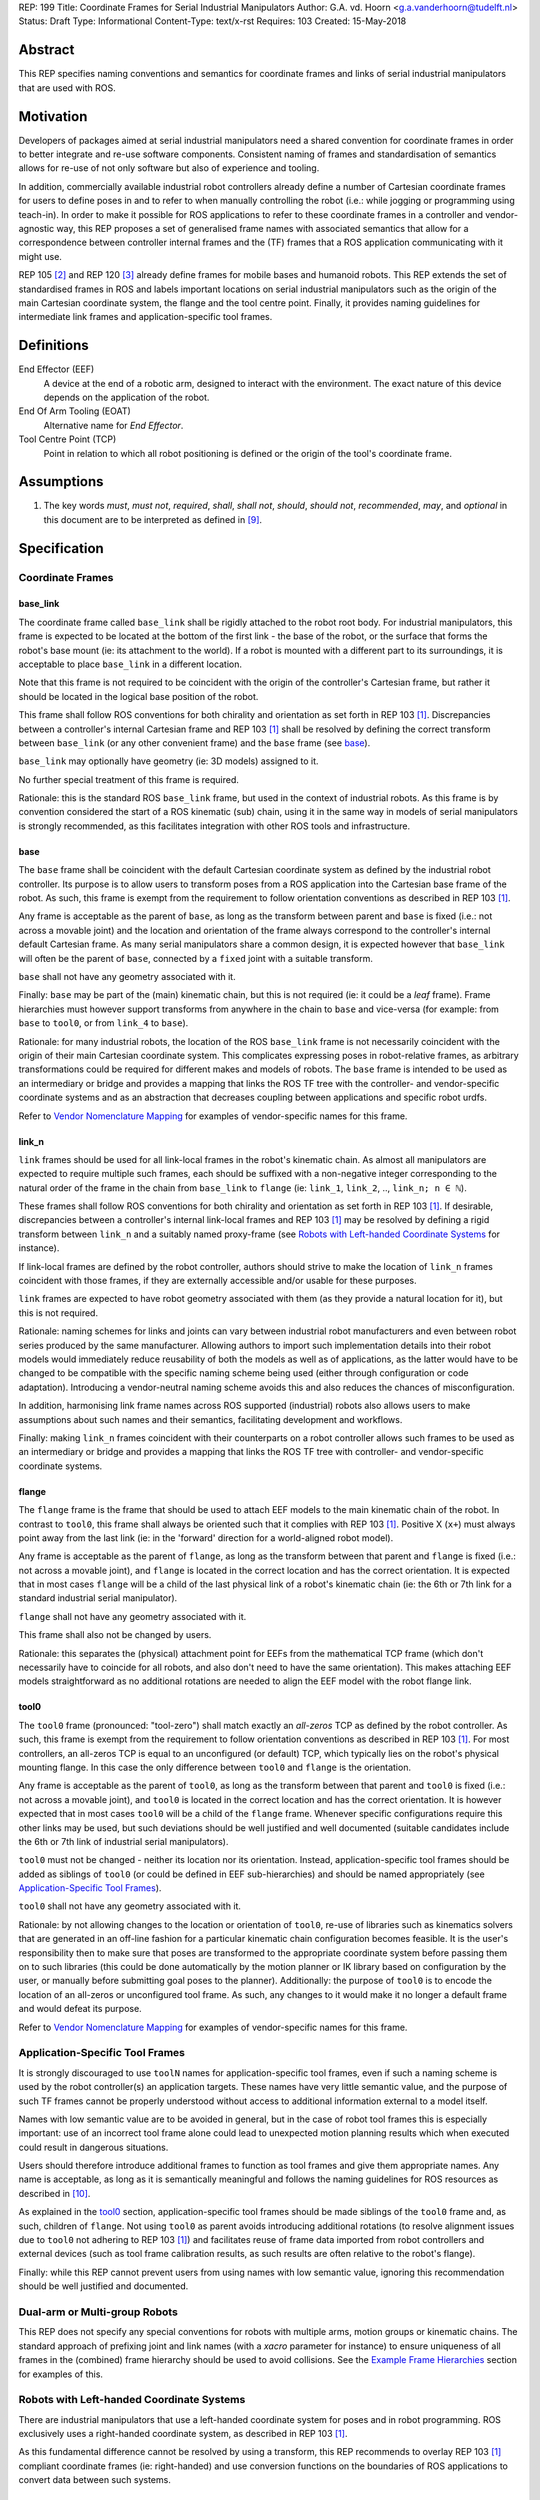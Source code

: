 REP: 199
Title: Coordinate Frames for Serial Industrial Manipulators
Author: G.A. vd. Hoorn <g.a.vanderhoorn@tudelft.nl>
Status: Draft
Type: Informational
Content-Type: text/x-rst
Requires: 103
Created: 15-May-2018


Abstract
========

This REP specifies naming conventions and semantics for coordinate frames and links of serial industrial manipulators that are used with ROS.


Motivation
==========

Developers of packages aimed at serial industrial manipulators need a shared convention for coordinate frames in order to better integrate and re-use software components.
Consistent naming of frames and standardisation of semantics allows for re-use of not only software but also of experience and tooling.

In addition, commercially available industrial robot controllers already define a number of Cartesian coordinate frames for users to define poses in and to refer to when manually controlling the robot (i.e.: while jogging or programming using teach-in).
In order to make it possible for ROS applications to refer to these coordinate frames in a controller and vendor-agnostic way, this REP proposes a set of generalised frame names with associated semantics that allow for a correspondence between controller internal frames and the (TF) frames that a ROS application communicating with it might use.

REP 105 [#REP105]_ and REP 120 [#REP120]_ already define frames for mobile bases and humanoid robots.
This REP extends the set of standardised frames in ROS and labels important locations on serial industrial manipulators such as the origin of the main Cartesian coordinate system, the flange and the tool centre point.
Finally, it provides naming guidelines for intermediate link frames and application-specific tool frames.


Definitions
===========

End Effector (EEF)
    A device at the end of a robotic arm, designed to interact with the environment.
    The exact nature of this device depends on the application of the robot.
End Of Arm Tooling (EOAT)
    Alternative name for *End Effector*.
Tool Centre Point (TCP)
    Point in relation to which all robot positioning is defined or the origin of the tool's coordinate frame.


Assumptions
===========

#. The key words *must*, *must not*, *required*, *shall*, *shall not*, *should*, *should not*, *recommended*, *may*, and *optional* in this document are to be interpreted as defined in [#RFC2119]_.


Specification
=============

Coordinate Frames
-----------------

base_link
'''''''''

The coordinate frame called ``base_link`` shall be rigidly attached to the robot root body.
For industrial manipulators, this frame is expected to be located at the bottom of the first link - the base of the robot, or the surface that forms the robot's base mount (ie: its attachment to the world).
If a robot is mounted with a different part to its surroundings, it is acceptable to place ``base_link`` in a different location.

Note that this frame is not required to be coincident with the origin of the controller's Cartesian frame, but rather it should be located in the logical base position of the robot.

This frame shall follow ROS conventions for both chirality and orientation as set forth in REP 103 [#REP103]_.
Discrepancies between a controller's internal Cartesian frame and REP 103 [#REP103]_ shall be resolved by defining the correct transform between ``base_link`` (or any other convenient frame) and the ``base`` frame (see `base`_).

``base_link`` may optionally have geometry (ie: 3D models) assigned to it.

No further special treatment of this frame is required.

Rationale: this is the standard ROS ``base_link`` frame, but used in the context of industrial robots.
As this frame is by convention considered the start of a ROS kinematic (sub) chain, using it in the same way in models of serial manipulators is strongly recommended, as this facilitates integration with other ROS tools and infrastructure.


base
''''

The ``base`` frame shall be coincident with the default Cartesian coordinate system as defined by the industrial robot controller.
Its purpose is to allow users to transform poses from a ROS application into the Cartesian base frame of the robot.
As such, this frame is exempt from the requirement to follow orientation conventions as described in REP 103 [#REP103]_.

Any frame is acceptable as the parent of ``base``, as long as the transform between parent and ``base`` is fixed (i.e.: not across a movable joint) and the location and orientation of the frame always correspond to the controller's internal default Cartesian frame.
As many serial manipulators share a common design, it is expected however that ``base_link`` will often be the parent of ``base``, connected by a ``fixed`` joint with a suitable transform.

``base`` shall not have any geometry associated with it.

Finally: ``base`` may be part of the (main) kinematic chain, but this is not required (ie: it could be a *leaf* frame).
Frame hierarchies must however support transforms from anywhere in the chain to ``base`` and vice-versa (for example: from ``base`` to ``tool0``, or from ``link_4`` to ``base``).

Rationale: for many industrial robots, the location of the ROS ``base_link`` frame is not necessarily coincident with the origin of their main Cartesian coordinate system.
This complicates expressing poses in robot-relative frames, as arbitrary transformations could be required for different makes and models of robots.
The ``base`` frame is intended to be used as an intermediary or bridge and provides a mapping that links the ROS TF tree with the controller- and vendor-specific coordinate systems and as an abstraction that decreases coupling between applications and specific robot urdfs.

Refer to `Vendor Nomenclature Mapping`_ for examples of vendor-specific names for this frame.


link_n
''''''

``link`` frames should be used for all link-local frames in the robot's kinematic chain.
As almost all manipulators are expected to require multiple such frames, each should be suffixed with a non-negative integer corresponding to the natural order of the frame in the chain from ``base_link`` to ``flange`` (ie: ``link_1``, ``link_2``, .., ``link_n; n ∈ ℕ``).

These frames shall follow ROS conventions for both chirality and orientation as set forth in REP 103 [#REP103]_.
If desirable, discrepancies between a controller's internal link-local frames and REP 103 [#REP103]_ may be resolved by defining a rigid transform between ``link_n`` and a suitably named proxy-frame (see `Robots with Left-handed Coordinate Systems`_ for instance).

If link-local frames are defined by the robot controller, authors should strive to make the location of ``link_n`` frames coincident with those frames, if they are externally accessible and/or usable for these purposes.

``link`` frames are expected to have robot geometry associated with them (as they provide a natural location for it), but this is not required.

Rationale: naming schemes for links and joints can vary between industrial robot manufacturers and even between robot series produced by the same manufacturer.
Allowing authors to import such implementation details into their robot models would immediately reduce reusability of both the models as well as of applications, as the latter would have to be changed to be compatible with the specific naming scheme being used (either through configuration or code adaptation).
Introducing a vendor-neutral naming scheme avoids this and also reduces the chances of misconfiguration.

In addition, harmonising link frame names across ROS supported (industrial) robots also allows users to make assumptions about such names and their semantics, facilitating development and workflows.

Finally: making ``link_n`` frames coincident with their counterparts on a robot controller allows such frames to be used as an intermediary or bridge and provides a mapping that links the ROS TF tree with controller- and vendor-specific coordinate systems.


flange
''''''

The ``flange`` frame is the frame that should be used to attach EEF models to the main kinematic chain of the robot.
In contrast to ``tool0``, this frame shall always be oriented such that it complies with REP 103 [#REP103]_.
Positive X (``x+``) must always point away from the last link (ie: in the 'forward' direction for a world-aligned robot model).

Any frame is acceptable as the parent of ``flange``, as long as the transform between that parent and ``flange`` is fixed (i.e.: not across a movable joint), and ``flange`` is located in the correct location and has the correct orientation.
It is expected that in most cases ``flange`` will be a child of the last physical link of a robot's kinematic chain (ie: the 6th or 7th link for a standard industrial serial manipulator).

``flange`` shall not have any geometry associated with it.

This frame shall also not be changed by users.

Rationale: this separates the (physical) attachment point for EEFs from the mathematical TCP frame (which don't necessarily have to coincide for all robots, and also don't need to have the same orientation).
This makes attaching EEF models straightforward as no additional rotations are needed to align the EEF model with the robot flange link.


tool0
'''''

The ``tool0`` frame (pronounced: "tool-zero") shall match exactly an *all-zeros* TCP as defined by the robot controller.
As such, this frame is exempt from the requirement to follow orientation conventions as described in REP 103 [#REP103]_.
For most controllers, an all-zeros TCP is equal to an unconfigured (or default) TCP, which typically lies on the robot's physical mounting flange.
In this case the only difference between ``tool0`` and ``flange`` is the orientation.

Any frame is acceptable as the parent of ``tool0``, as long as the transform between that parent and ``tool0`` is fixed (i.e.: not across a movable joint), and ``tool0`` is located in the correct location and has the correct orientation.
It is however expected that in most cases ``tool0`` will be a child of the ``flange`` frame.
Whenever specific configurations require this other links may be used, but such deviations should be well justified and well documented (suitable candidates include the 6th or 7th link of industrial serial manipulators).

``tool0`` must not be changed - neither its location nor its orientation.
Instead, application-specific tool frames should be added as siblings of ``tool0`` (or could be defined in EEF sub-hierarchies) and should be named appropriately (see `Application-Specific Tool Frames`_).

``tool0`` shall not have any geometry associated with it.

Rationale: by not allowing changes to the location or orientation of ``tool0``, re-use of libraries such as kinematics solvers that are generated in an off-line fashion for a particular kinematic chain configuration becomes feasible.
It is the user's responsibility then to make sure that poses are transformed to the appropriate coordinate system before passing them on to such libraries (this could be done automatically by the motion planner or IK library based on configuration by the user, or manually before submitting goal poses to the planner).
Additionally: the purpose of ``tool0`` is to encode the location of an all-zeros or unconfigured tool frame.
As such, any changes to it would make it no longer a default frame and would defeat its purpose.

Refer to `Vendor Nomenclature Mapping`_ for examples of vendor-specific names for this frame.


Application-Specific Tool Frames
--------------------------------

It is strongly discouraged to use ``toolN`` names for application-specific tool frames, even if such a naming scheme is used by the robot controller(s) an application targets.
These names have very little semantic value, and the purpose of such TF frames cannot be properly understood without access to additional information external to a model itself.

Names with low semantic value are to be avoided in general, but in the case of robot tool frames this is especially important: use of an incorrect tool frame alone could lead to unexpected motion planning results which when executed could result in dangerous situations.

Users should therefore introduce additional frames to function as tool frames and give them appropriate names.
Any name is acceptable, as long as it is semantically meaningful and follows the naming guidelines for ROS resources as described in [#wiki_naming]_.

As explained in the `tool0`_ section, application-specific tool frames should be made siblings of the ``tool0`` frame and, as such, children of ``flange``.
Not using ``tool0`` as parent avoids introducing additional rotations (to resolve alignment issues due to ``tool0`` not adhering to REP 103 [#REP103]_) and facilitates reuse of frame data imported from robot controllers and external devices (such as tool frame calibration results, as such results are often relative to the robot's flange).

Finally: while this REP cannot prevent users from using names with low semantic value, ignoring this recommendation should be well justified and documented.


Dual-arm or Multi-group Robots
------------------------------

This REP does not specify any special conventions for robots with multiple arms, motion groups or kinematic chains.
The standard approach of prefixing joint and link names (with a `xacro` parameter for instance) to ensure uniqueness of all frames in the (combined) frame hierarchy should be used to avoid collisions.
See the `Example Frame Hierarchies`_ section for examples of this.


Robots with Left-handed Coordinate Systems
------------------------------------------

There are industrial manipulators that use a left-handed coordinate system for poses and in robot programming.
ROS exclusively uses a right-handed coordinate system, as described in REP 103 [#REP103]_.

As this fundamental difference cannot be resolved by using a transform, this REP recommends to overlay REP 103 [#REP103]_ compliant coordinate frames (ie: right-handed) and use conversion functions on the boundaries of ROS applications to convert data between such systems.


Frame Authorities
-----------------

The frames described in this REP will typically be part of the static description of robot models encoded in urdfs or xacros.
As such, the frame authority is expected to be an instance of ``robot_state_publisher``, but this is not required.
In cases where (complicated) kinematics preclude the use of standard nodes, a specialised node capable of publishing the necessary frames could be used.


Exceptions
----------

The scope of potential robotics software is too broad to require all ROS software to follow the guidelines of this REP.
However, choosing different conventions should be well justified, well documented, and is discouraged.


Example Frame Hierarchies
=========================

This section shows a number of example frame hierarchies representative of typical kinematic configurations in industrial robotics and related contexts.

Single manipulator
------------------

The following shows an example frame hierarchy for a single serial manipulator.
This particular example has ``base`` as a direct child of ``base_link``, the main kinematic chain starting with ``base_link`` and does not have any application-specific tool frame configured (ie: only has the default ``tool0`` frame)::

  base_link
  ├ base
  └ link_1
    └ ..
      └ link_N
        └ flange
          └ tool0

Single manipulator with EEF
---------------------------

The following shows an example frame hierarchy for a single serial manipulator with an EEF model attached to ``flange`` and one application-specific tool frame (``eef_tcp``)::

  base_link
  ├ base
  └ link_1
    └ ..
      └ link_N
        └ flange
          ├ tool0
          ├ eef_base_link
          │   └ ..
          │     └ eef_link_N
          └ eef_tcp

Note the '``eef_``' prefix on the links in the EEF sub-hierarchy to prevent name clashes with the main robot model.

Note also that ``eef_tcp`` is a child of ``flange`` and not of ``eef_base_link``.
This is in accordance with `Application-Specific Tool Frames`_, as the EEF's TCP (in this example) is the result of a three-point calibration which was performed relative to the flange of the robot.

Multi-group (asymmetric)
------------------------

An example frame hierarchy for a setup that consists of two groups, a 6 axis industrial manipulator and a 2 axis positioner (or turntable).

Both are placed in the same work cell and share a common ``world`` frame::

  world
  ├ ..
  ├ robot_base_link
  │ ├ robot_base
  │ └ robot_link_1
  │   └ ..
  │     └ robot_link_N
  │       └ robot_flange
  │         └ robot_tool0
  └ positioner_base_link
    ├ positioner_base
    └ positioner_link_1
      └ positioner_link_2
        └ positioner_flange
          └ positioner_tool0

Note the '``robot_``' and '``positioner_``' prefixes on all frames.

Multi-group (symmetric)
-----------------------

The following shows an example frame hierarchy for a dual-arm robot that consists of two identical manipulators that are mirrored around a shared base.
Each arm sub-hierarchy has been given a prefix corresponding to its relative position::

  base_link
  ├ base
  ├ left_base_link
  │ ├ left_base
  │ └ left_link_1
  │   └ ..
  │     └ left_link_N
  │       └ left_flange
  │         └ left_tool0
  └ right_base_link
    ├ right_base
    └ right_link_1
      └ ..
        └ right_link_N
          └ right_flange
            └ right_tool0

Note that ``base_link`` in this example is the root of the entire robot structure and should be used when integrating the robot into a larger assembly.


Vendor Nomenclature Mapping
===========================

This section shows a mapping between vendor-specific frame nomenclature and the frame names as defined by this REP.

Note that for most vendors, ``tool0`` corresponds to an *all-zeros* tool frame configuration as described in the `tool0`_ section.
The names listed here in the *Vendor Name* column refer to the generic names for frames as used in the documentation of the control systems of the respective vendors instead of specific configurations for those settings or variables.

+------------------+------------+---------------+
|                  | This REP   | Vendor Name   |
+==================+============+===============+
| ABB              | ``base``   | Base          |
| [#abb_opman]_    +------------+---------------+
|                  | ``tool0``  | TCP           |
+------------------+------------+---------------+
| Comau            | ``base``   | ``$BASE``     |
| [#comau_progg]_  +------------+---------------+
|                  | ``tool0``  | ``$TOOL``     |
+------------------+------------+---------------+
| Denso            | ``base``   | Base          |
| [#denso_pac]_    +------------+---------------+
|                  | ``tool0``  | Tool          |
+------------------+------------+---------------+
| Epson            | ``base``   | Robot         |
| [#epson_uguide]_ +------------+---------------+
|                  | ``tool0``  | TOOL 0        |
+------------------+------------+---------------+
| Fanuc            | ``base``   | WORLD         |
| [#fanuc_htool]_  +------------+---------------+
|                  | ``tool0``  | TOOL          |
+------------------+------------+---------------+
| Kawasaki         | ``base``   | Base          |
| [#kawa_opman]_   +------------+---------------+
|                  | ``tool0``  | Tool          |
+------------------+------------+---------------+
| KUKA             | ``base``   | ``$ROBROOT``  |
| [#kuka_kss]_     +------------+---------------+
|                  | ``tool0``  | ``$TOOL``     |
+------------------+------------+---------------+
| Mitsubishi       | ``base``   | Base          |
| [#mitsu_insman]_ +------------+---------------+
|                  | ``tool0``  | Tool          |
+------------------+------------+---------------+
| Staübli          | ``base``   | World         |
| [#staubli_val3]_ +------------+---------------+
|                  | ``tool0``  | tool          |
+------------------+------------+---------------+
| Universal        | ``base``   | Base          |
| Robots           +------------+---------------+
| [#ur_psman]_     | ``tool0``  | Tool          |
+------------------+------------+---------------+
| Yaskawa          | ``base``   | Robot         |
| Motoman          +------------+---------------+
| [#yask_fs100om]_ | ``tool0``  | Tool          |
+------------------+------------+---------------+


Compliance
==========

This REP depends on and is compliant with REP 103 [#REP103]_, except where stated otherwise.


References
==========

.. [#REP103] REP 103, Standard Units of Measure and Coordinate Conventions
   (http://www.ros.org/reps/rep-0103.html)

.. [#REP105] REP 105, Coordinate Frames for Mobile Platforms
   (http://www.ros.org/reps/rep-0105.html)

.. [#REP120] REP 120, Coordinate Frames for Humanoids Robots
   (http://www.ros.org/reps/rep-0120.html)

.. [#RFC2119] Key words for use in RFCs to Indicate Requirement Levels, on-line, retrieved 5 October 2015
   (https://tools.ietf.org/html/rfc2119)

.. [4] tool0: ROS-I vs industrial controllers
   (https://github.com/ros-industrial/ros_industrial_issues/issues/24)

.. [5] Fix for issues #49 and #95: ros-i compatible base and tool0 frames
   (https://github.com/ros-industrial/universal_robot/pull/200#issuecomment-102980913)

.. [6] Create a URDF for an Industrial Robot
   (http://wiki.ros.org/Industrial/Tutorials/Create%20a%20URDF%20for%20an%20Industrial%20Robot)

.. [7] Create a MoveIt Package for an Industrial Robot
   (http://wiki.ros.org/Industrial/Tutorials/Create_a_MoveIt_Pkg_for_an_Industrial_Robot)

.. [8] Working with ROS-Industrial Robot Support Packages
   (http://wiki.ros.org/Industrial/Tutorials/WorkingWithRosIndustrialRobotSupportPackages)

.. [#wiki_naming] Names, ROS wiki, on-line, retrieved 24 April 2016
   (http://wiki.ros.org/Names)

.. [#abb_opman] ABB Robotics, Operating Manual, RobotStudio, 5.14, 3HAC032104-001, Revision F
.. [#comau_progg] Comau Robotics Instruction Handbook, C5G Controller Unit, MOTION PROGRAMMING, System Software Rel. 1.10, CR00757608_en-04/2011.07
.. [#denso_pac] DENSO Robot, PAC Programmer's Manual, Program Design and Commands
.. [#epson_uguide] EPSON, RC+ 5.0, User's Guide, Project Management and Development, Ver.5.4, EM135S2513F
.. [#fanuc_htool] FANUC Robot Series, R-30iA, Handling Tool, Operator's Manual
.. [#kawa_opman] Kawasaki Heavy Industries, Ltd., Kawasaki Robot Controller, E Series, Operation Manual, 90203-1104DED
.. [#kuka_kss] KUKA Roboter GmbH, KUKA System Software 8.3, Operating and Programming Instructions for System Integrators
.. [#mitsu_insman] MITSUBISHI, Mitsubishi Industrial Robot, CR750/CR751 Series Controller, INSTRUCTION MANUAL, BFP-A8869-D
.. [#staubli_val3] Stäubli, VAL3 Reference Manual
.. [#ur_psman] Universal Robots, Polyscope Manual, Version 3.9 (en)
.. [#yask_fs100om] Yaskawa, FS100 Operator's Manual, No. RE-CSO-A043


Copyright
=========

This document has been placed in the public domain.



..
   Local Variables:
   mode: indented-text
   indent-tabs-mode: nil
   sentence-end-double-space: t
   fill-column: 70
   coding: utf-8
   End:
